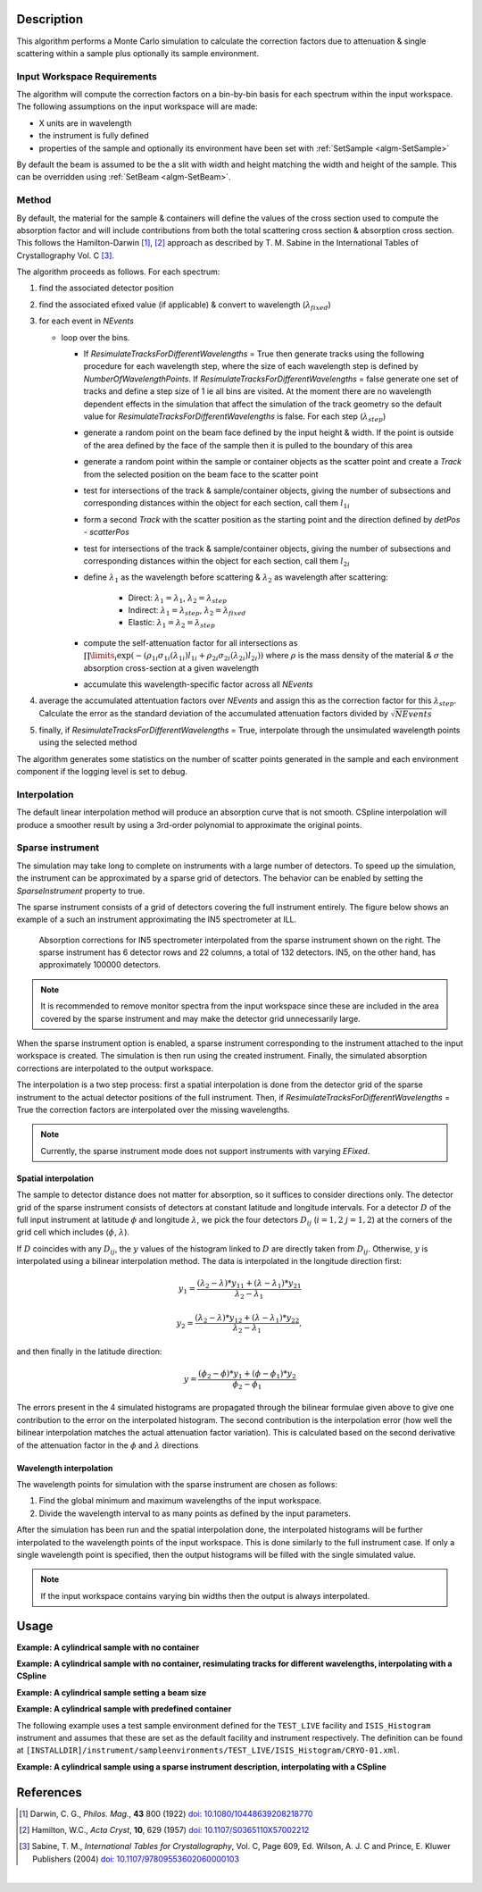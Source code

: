 .. algorithm::

.. summary::

.. relatedalgorithms::

.. properties::

Description
-----------

This algorithm performs a Monte Carlo simulation to calculate the correction factors due
to attenuation & single scattering within a sample plus optionally its sample environment.

Input Workspace Requirements
############################

The algorithm will compute the correction factors on a bin-by-bin basis for each spectrum within
the input workspace. The following assumptions on the input workspace will are made:

- X units are in wavelength
- the instrument is fully defined
- properties of the sample and optionally its environment have been set with
  :ref:`SetSample <algm-SetSample>`

By default the beam is assumed to be the a slit with width and height matching
the width and height of the sample. This can be overridden using :ref:`SetBeam <algm-SetBeam>`.

Method
######

By default, the material for the sample & containers will define the values of the cross section used to compute the absorption factor and will
include contributions from both the total scattering cross section & absorption cross section.
This follows the Hamilton-Darwin [#DAR]_, [#HAM]_ approach as described by T. M. Sabine in the International Tables of Crystallography Vol. C [#SAB]_.

The algorithm proceeds as follows. For each spectrum:

#. find the associated detector position

#. find the associated efixed value (if applicable) & convert to wavelength (:math:`\lambda_{fixed}`)

#. for each event in `NEvents`

   * loop over the bins. 
   
     - If `ResimulateTracksForDifferentWavelengths` = True then generate tracks using the following procedure for each wavelength step,
       where the size of each wavelength step is defined by `NumberOfWavelengthPoints`. If `ResimulateTracksForDifferentWavelengths` = false
       generate one set of tracks and define a step size of 1 ie all bins are visited. At the moment there are no wavelength dependent effects in the simulation that affect the simulation of the track geometry so the default value for `ResimulateTracksForDifferentWavelengths` is false.
       For each step (:math:`\lambda_{step}`)

     - generate a random point on the beam face defined by the input height & width. If the point is outside of the
       area defined by the face of the sample then it is pulled to the boundary of this area

     - generate a random point within the sample or container objects as the scatter point and create a `Track`
       from the selected position on the beam face to the scatter point

     - test for intersections of the track & sample/container objects, giving the number of subsections
       and corresponding distances within the object for each section, call them :math:`l_{1i}`

     - form a second `Track` with the scatter position as the starting point and the direction defined by
       `detPos - scatterPos`

     - test for intersections of the track & sample/container objects, giving the number of subsections
       and corresponding distances within the object for each section, call them :math:`l_{2i}`


     - define :math:`\lambda_1` as the wavelength before scattering & :math:`\lambda_2` as wavelength after scattering:

        - Direct: :math:`\lambda_1 = \lambda_1`, :math:`\lambda_2 = \lambda_{step}`

        - Indirect: :math:`\lambda_1 = \lambda_{step}`, :math:`\lambda_2 = \lambda_{fixed}`

        - Elastic: :math:`\lambda_1 = \lambda_2 = \lambda_{step}`

     - compute the self-attenuation factor for all intersections as
       :math:`\prod\limits_{i} \exp(-(\rho_{1i}\sigma_{1i}(\lambda_{1i})l_{1i} + \rho_{2i}\sigma_{2i}(\lambda_{2i})l_{2i}))`
       where :math:`\rho` is the mass density of the material &
       :math:`\sigma` the absorption cross-section at a given wavelength

     - accumulate this wavelength-specific factor across all `NEvents`

#. average the accumulated attentuation factors over `NEvents` and assign this as the correction factor for
   this :math:`\lambda_{step}`. Calculate the error as the standard deviation of the accumulated attenuation factors divided by :math:`\sqrt{NEvents}`

#. finally, if `ResimulateTracksForDifferentWavelengths` = True, interpolate through the unsimulated wavelength points using the selected method

The algorithm generates some statistics on the number of scatter points generated in the sample and each environment component if the logging level is set to debug.

Interpolation
#############

The default linear interpolation method will produce an absorption curve that is not smooth. CSpline interpolation
will produce a smoother result by using a 3rd-order polynomial to approximate the original points. 

Sparse instrument
#################

The simulation may take long to complete on instruments with a large number of detectors. To speed up the simulation, the instrument can be approximated by a sparse grid of detectors. The behavior can be enabled by setting the *SparseInstrument* property to true.

The sparse instrument consists of a grid of detectors covering the full instrument entirely. The figure below shows an example of a such an instrument approximating the IN5 spectrometer at ILL.

.. figure:: ../images/MonteCarloAbsorption_Sparse_Instrument.png
   :alt: IN5 spectrometer and its sparse approximation. 
   :scale: 60%

   Absorption corrections for IN5 spectrometer interpolated from the sparse instrument shown on the right. The sparse instrument has 6 detector rows and 22 columns, a total of 132 detectors. IN5, on the other hand, has approximately 100000 detectors.

.. note:: It is recommended to remove monitor spectra from the input workspace since these are included in the area covered by the sparse instrument and may make the detector grid unnecessarily large.

When the sparse instrument option is enabled, a sparse instrument corresponding to the instrument attached to the input workspace is created. The simulation is then run using the created instrument. Finally, the simulated absorption corrections are interpolated to the output workspace.

The interpolation is a two step process: first a spatial interpolation is done from the detector grid of the sparse instrument to the actual detector positions of the full instrument. Then, if `ResimulateTracksForDifferentWavelengths` = True the correction factors are interpolated over the missing wavelengths.

.. note:: Currently, the sparse instrument mode does not support instruments with varying *EFixed*.

Spatial interpolation
^^^^^^^^^^^^^^^^^^^^^

The sample to detector distance does not matter for absorption, so it suffices to consider directions only. The detector grid of the sparse instrument consists of detectors at constant latitude and longitude intervals. For a detector :math:`D` of the full input instrument at latitude :math:`\phi` and longitude :math:`\lambda`, we pick the four detectors :math:`D_ij` (:math:`i = 1, 2` :math:`j = 1, 2`) at the corners of the grid cell which includes (:math:`\phi`, :math:`\lambda`).

If :math:`D` coincides with any :math:`D_{ij}`, the :math:`y` values of the histogram linked to :math:`D` are directly taken from :math:`D_{ij}`. Otherwise, :math:`y` is interpolated using a bilinear interpolation method. The data is interpolated in the longitude direction first:

.. math::

   y_1 = \frac{(\lambda_2 - \lambda) * y_{11} + (\lambda - \lambda_1) * y_{21}}{\lambda_2 - \lambda_1}
   
   y_2 = \frac{(\lambda_2 - \lambda) * y_{12} + (\lambda - \lambda_1) * y_{22}}{\lambda_2 - \lambda_1},

and then finally in the latitude direction:

.. math::

   y = \frac{(\phi_2 - \phi) * y_1 + (\phi - \phi_1) * y_2}{\phi_2 - \phi_1}
   
The errors present in the 4 simulated histograms are propagated through the bilinear formulae given above to give one contribution to the error on the interpolated histogram. The second contribution is the interpolation error (how well the bilinear interpolation matches the actual attenuation factor variation). This is calculated based on the second derivative of the attenuation factor in the :math:`\phi` and :math:`\lambda` directions

Wavelength interpolation
^^^^^^^^^^^^^^^^^^^^^^^^

The wavelength points for simulation with the sparse instrument are chosen as follows:

#. Find the global minimum and maximum wavelengths of the input workspace.

#. Divide the wavelength interval to as many points as defined by the input parameters.

After the simulation has been run and the spatial interpolation done, the interpolated histograms will be further interpolated to the wavelength points of the input workspace. This is done similarly to the full instrument case. If only a single wavelength point is specified, then the output histograms will be filled with the single simulated value.

.. note:: If the input workspace contains varying bin widths then the output is always interpolated.

Usage
-----

**Example: A cylindrical sample with no container**

.. testcode:: ExCylinderSampleOnly

   data = CreateSampleWorkspace(WorkspaceType='Histogram', NumBanks=1)
   data = ConvertUnits(data, Target="Wavelength")
   # Default up axis is Y
   SetSample(data, Geometry={'Shape': 'Cylinder', 'Height': 5.0, 'Radius': 1.0,
                     'Center': [0.0,0.0,0.0]},
                   Material={'ChemicalFormula': '(Li7)2-C-H4-N-Cl6', 'SampleNumberDensity': 0.07})
   # Simulating every data point can be slow. Use a smaller set and interpolate
   abscor = MonteCarloAbsorption(data)
   corrected = data/abscor

**Example: A cylindrical sample with no container, resimulating tracks for different wavelengths, interpolating with a CSpline**

.. testcode:: ExCylinderSampleOnlyAndSpline

   data = CreateSampleWorkspace(WorkspaceType='Histogram', NumBanks=1)
   data = ConvertUnits(data, Target="Wavelength")
   # Default up axis is Y
   SetSample(data, Geometry={'Shape': 'Cylinder', 'Height': 5.0, 'Radius': 1.0,
                     'Center': [0.0,0.0,0.0]},
                   Material={'ChemicalFormula': '(Li7)2-C-H4-N-Cl6', 'SampleNumberDensity': 0.07})
   # Simulating every data point can be slow. Use a smaller set and interpolate
   abscor = MonteCarloAbsorption(data, ResimulateTracksForDifferentWavelengths=True, NumberOfWavelengthPoints=50,
                                 Interpolation='CSpline')
   corrected = data/abscor


**Example: A cylindrical sample setting a beam size**

.. testcode:: ExCylinderSampleAndBeamSize

   data = CreateSampleWorkspace(WorkspaceType='Histogram', NumBanks=1)
   data = ConvertUnits(data, Target="Wavelength")
   # Default up axis is Y
   SetSample(data, Geometry={'Shape': 'Cylinder', 'Height': 5.0, 'Radius': 1.0,
                     'Center': [0.0,0.0,0.0]},
                     Material={'ChemicalFormula': '(Li7)2-C-H4-N-Cl6', 'SampleNumberDensity': 0.07})
   SetBeam(data, Geometry={'Shape': 'Slit', 'Width': 0.8, 'Height': 1.0})
   # Simulating every data point can be slow. Use a smaller set and interpolate
   abscor = MonteCarloAbsorption(data, NumberOfWavelengthPoints=50)
   corrected = data/abscor

**Example: A cylindrical sample with predefined container**

The following example uses a test sample environment defined for the ``TEST_LIVE``
facility and ``ISIS_Histogram`` instrument and assumes that these are set as the
default facility and instrument respectively. The definition can be found at
``[INSTALLDIR]/instrument/sampleenvironments/TEST_LIVE/ISIS_Histogram/CRYO-01.xml``.

.. testsetup:: ExCylinderPlusEnvironment

   FACILITY_AT_START = config['default.facility']
   INSTRUMENT_AT_START = config['default.instrument']
   config['default.facility'] = 'TEST_LIVE'
   config['default.instrument'] = 'ISIS_Histogram'

.. testcleanup:: ExCylinderPlusEnvironment

   config['default.facility'] = FACILITY_AT_START
   config['default.instrument'] = INSTRUMENT_AT_START

.. testcode:: ExCylinderPlusEnvironment

   data = CreateSampleWorkspace(WorkspaceType='Histogram', NumBanks=1)
   data = ConvertUnits(data, Target="Wavelength")
   # Sample geometry is defined by container but not completely filled so
   # we just define the height
   SetSample(data, Environment={'Name': 'CRYO-01', 'Container': '8mm'},
             Geometry={'Height': 4.0},
             Material={'ChemicalFormula': '(Li7)2-C-H4-N-Cl6', 'SampleNumberDensity': 0.07})
   # Simulating every data point can be slow. Use a smaller set and interpolate
   abscor = MonteCarloAbsorption(data)
   corrected = data/abscor

**Example: A cylindrical sample using a sparse instrument description, interpolating with a CSpline**

.. testcode:: ExSpatialInstrument

   data = CreateSampleWorkspace(WorkspaceType='Histogram', NumBanks=1)
   data = ConvertUnits(data, Target='Wavelength')
   SetSample(data, Geometry={'Shape': 'Cylinder', 'Height': 5.0, 'Radius': 1.0,
                     'Center': [0.0,0.0,0.0]},
                   Material={'ChemicalFormula': '(Li7)2-C-H4-N-Cl6', 'SampleNumberDensity': 0.07},
            )

   abscor = MonteCarloAbsorption(data, SparseInstrument=True,
                                 NumberOfDetectorRows=5, NumberOfDetectorColumns=5,
                                 Interpolation='CSpline')
   corrected = data/abscor

References
----------

.. [#DAR] Darwin, C. G., *Philos. Mag.*, **43** 800 (1922)
          `doi: 10.1080/10448639208218770 <http://dx.doi.org/10.1080/10448639208218770>`_
.. [#HAM] Hamilton, W.C., *Acta Cryst*, **10**, 629 (1957)
          `doi: 10.1107/S0365110X57002212 <http://dx.doi.org/10.1107/S0365110X57002212>`_
.. [#SAB] Sabine, T. M., *International Tables for Crystallography*, Vol. C, Page 609, Ed. Wilson, A. J. C and Prince, E. Kluwer Publishers (2004)
          `doi: 10.1107/97809553602060000103 <http://dx.doi.org/10.1107/97809553602060000103>`_

|

.. categories::

.. sourcelink::
